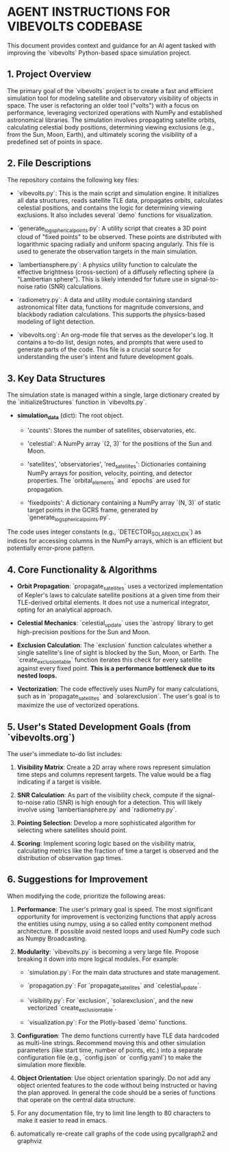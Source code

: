 * AGENT INSTRUCTIONS FOR VIBEVOLTS CODEBASE

This document provides context and guidance for an AI
agent tasked with improving the `vibevolts` Python-based
space simulation project.

** 1. Project Overview

The primary goal of the `vibevolts` project is to create
a fast and efficient simulation tool for modeling
satellite and observatory visibility of objects in space.
The user is refactoring an older tool ("volts") with a
focus on performance, leveraging vectorized operations
with NumPy and established astronomical libraries. The
simulation involves propagating satellite orbits,
calculating celestial body positions, determining viewing
exclusions (e.g., from the Sun, Moon, Earth), and
ultimately scoring the visibility of a predefined set of
points in space.

** 2. File Descriptions

The repository contains the following key files:

- `vibevolts.py`: This is the main script and simulation
  engine. It initializes all data structures, reads
  satellite TLE data, propagates orbits, calculates
  celestial positions, and contains the logic for
  determining viewing exclusions. It also includes several
  `demo` functions for visualization.

- `generate_log_spherical_points.py`: A utility script
  that creates a 3D point cloud of "fixed points" to be
  observed. These points are distributed with logarithmic
  spacing radially and uniform spacing angularly. This file
  is used to generate the observation targets in the main
  simulation.

- `lambertiansphere.py`: A physics utility function to
  calculate the effective brightness (cross-section) of a
  diffusely reflecting sphere (a "Lambertian sphere").
  This is likely intended for future use in signal-to-noise
  ratio (SNR) calculations.

- `radiometry.py`: A data and utility module containing
  standard astronomical filter data, functions for
  magnitude conversions, and blackbody radiation
  calculations. This supports the physics-based modeling
  of light detection.

- `vibevolts.org`: An org-mode file that serves as the
  developer's log. It contains a to-do list, design notes,
  and prompts that were used to generate parts of the code.
  This file is a crucial source for understanding the
  user's intent and future development goals.

** 3. Key Data Structures

The simulation state is managed within a single, large
dictionary created by the `initializeStructures` function
in `vibevolts.py`.

- *simulation_data* (dict): The root object.

  - 'counts': Stores the number of satellites,
    observatories, etc.

  - 'celestial': A NumPy array `(2, 3)` for the positions
    of the Sun and Moon.

  - 'satellites', 'observatories', 'red_satellites':
    Dictionaries containing NumPy arrays for position,
    velocity, pointing, and detector properties. The
    `orbital_elements` and `epochs` are used for
    propagation.

  - 'fixedpoints': A dictionary containing a NumPy array
    `(N, 3)` of static target points in the GCRS frame,
    generated by `generate_log_spherical_points.py`.

The code uses integer constants (e.g.,
`DETECTOR_SOLAR_EXCL_IDX`) as indices for accessing
columns in the NumPy arrays, which is an efficient but
potentially error-prone pattern.

** 4. Core Functionality & Algorithms

- *Orbit Propagation*: `propagate_satellites` uses a
  vectorized implementation of Kepler's laws to calculate
  satellite positions at a given time from their
  TLE-derived orbital elements. It does not use a
  numerical integrator, opting for an analytical approach.

- *Celestial Mechanics*: `celestial_update` uses the
  `astropy` library to get high-precision positions for the
  Sun and Moon.

- *Exclusion Calculation*: The `exclusion` function
  calculates whether a single satellite's line of sight is
  blocked by the Sun, Moon, or Earth. The
  `create_exclusion_table` function iterates this check for
  every satellite against every fixed point. *This is a
  performance bottleneck due to its nested loops.*

- *Vectorization*: The code effectively uses NumPy for many
  calculations, such as in `propagate_satellites` and
  `solarexclusion`. The user's goal is to maximize the use
  of vectorized operations.

** 5. User's Stated Development Goals (from `vibevolts.org`)

The user's immediate to-do list includes:

1. *Visibility Matrix*: Create a 2D array where rows
   represent simulation time steps and columns represent
   targets. The value would be a flag indicating if a
   target is visible.

2. *SNR Calculation*: As part of the visibility check,
   compute if the signal-to-noise ratio (SNR) is high
   enough for a detection. This will likely involve using
   `lambertiansphere.py` and `radiometry.py`.

3. *Pointing Selection*: Develop a more sophisticated
   algorithm for selecting where satellites should point.

4. *Scoring*: Implement scoring logic based on the
   visibility matrix, calculating metrics like the
   fraction of time a target is observed and the
   distribution of observation gap times.

** 6. Suggestions for Improvement

When modifying the code, prioritize the following areas:

1. *Performance*: The user's primary goal is speed. The
   most significant opportunity for improvement is
   vectorizing functions that apply across the entities
   using numpy, using a so called entity component method
   architecture. If possible avoid nested loops and
   used NumPy code such as Numpy Broadcasting.
   

2. *Modularity*: `vibevolts.py` is becoming a very large
   file. Propose breaking it down into more logical
   modules. For example:

   - `simulation.py`: For the main data structures and
     state management.

   - `propagation.py`: For `propagate_satellites` and
     `celestial_update`.

   - `visibility.py`: For `exclusion`, `solarexclusion`,
     and the new vectorized `create_exclusion_table`.

   - `visualization.py`: For the Plotly-based `demo`
     functions.

3. *Configuration*: The demo functions currently have TLE
   data hardcoded as multi-line strings. Recommend moving
   this and other simulation parameters (like start time,
   number of points, etc.) into a separate configuration
   file (e.g., `config.json` or `config.yaml`) to make the
   simulation more flexible.

4. *Object Orientation*: Use object orientation sparingly.
   Do not add any object oriented features to the code
   without being instructed or having the plan approved.
   In general the code should be a series of functions
   that operate on the central data structure.

5. For any documentation file, try to limit line length
   to 80 characters to make it easier to read in emacs.

6. automatically re-create call graphs of the code using
   pycallgraph2 and graphviz
